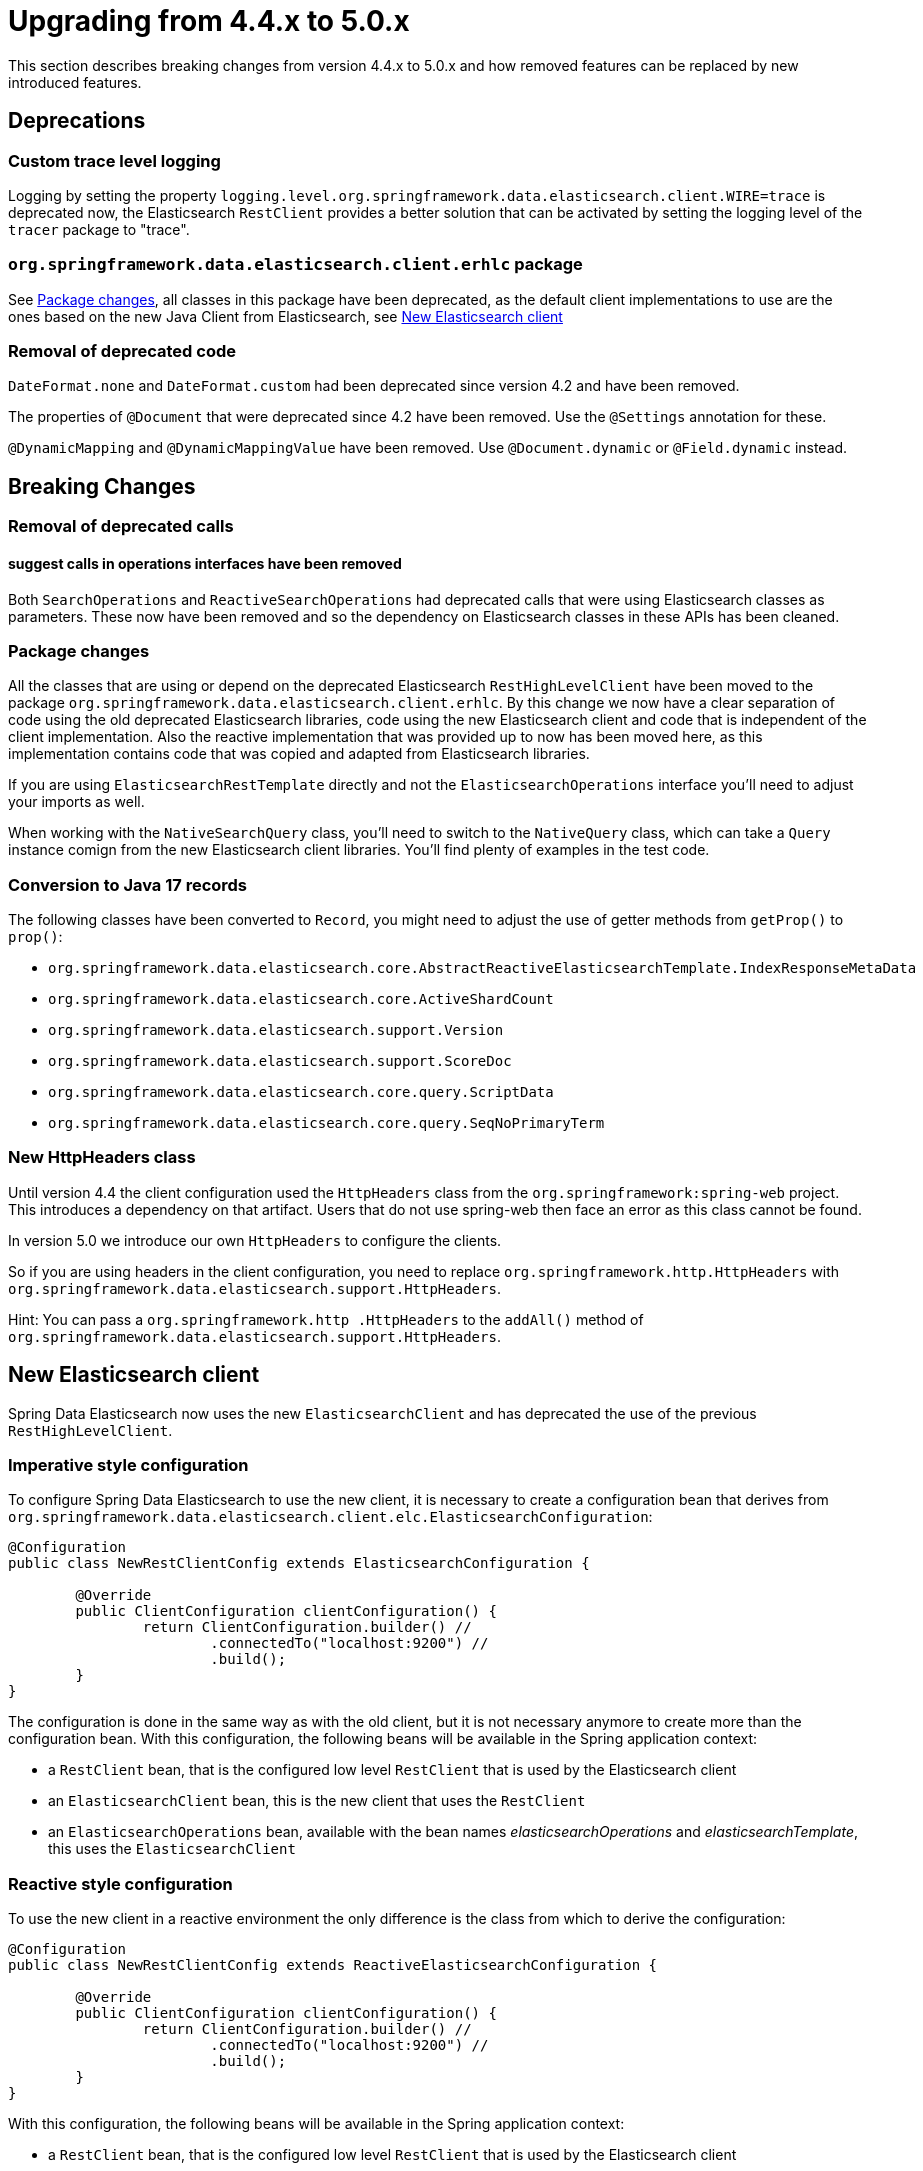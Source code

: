 [[elasticsearch-migration-guide-4.4-5.0]]
= Upgrading from 4.4.x to 5.0.x

This section describes breaking changes from version 4.4.x to 5.0.x and how removed features can be replaced by new introduced features.

[[elasticsearch-migration-guide-4.4-4.5.deprecations]]
== Deprecations

=== Custom trace level logging

Logging by setting the property `logging.level.org.springframework.data.elasticsearch.client.WIRE=trace` is 
deprecated now, the Elasticsearch `RestClient` provides a better solution that can be activated by setting the 
logging level of the `tracer` package to "trace".

[[elasticsearch-migration-guide-4.4-4.5.deprecations.package]]
=== `org.springframework.data.elasticsearch.client.erhlc` package

See <<elasticsearch-migration-guide-4.4-5.0.breaking-changes-packages>>, all classes in this package have been deprecated, as the default client implementations to use are the ones based on the new Java Client from Elasticsearch, see <<elasticsearch-migration-guide-4.4-5.0.new-clients>>

[[elasticsearch-migration-guide-4.4-4.5.deprecations.code]]
=== Removal of deprecated code

`DateFormat.none` and `DateFormat.custom` had been deprecated since version 4.2 and have been removed.

The properties of `@Document` that were deprecated since 4.2 have been removed.
Use the `@Settings` annotation for these.

`@DynamicMapping` and `@DynamicMappingValue` have been removed.
Use `@Document.dynamic` or `@Field.dynamic` instead.

[[elasticsearch-migration-guide-4.4-5.0.breaking-changes]]
== Breaking Changes

[[elasticsearch-migration-guide-4.4-5.0.breaking-changes.deprecated-calls]]
=== Removal of deprecated calls

[[elasticsearch-migration-guide-4.4-5.0.breaking-changes.deprecated-calls.1]]
==== suggest calls in operations interfaces have been removed

Both `SearchOperations` and `ReactiveSearchOperations` had deprecated calls that were using Elasticsearch classes as parameters.
These now have been removed and so the dependency on Elasticsearch classes in these APIs has been cleaned.

[[elasticsearch-migration-guide-4.4-5.0.breaking-changes-packages]]
=== Package changes

All the classes that are using or depend on the deprecated Elasticsearch `RestHighLevelClient` have been moved to the package `org.springframework.data.elasticsearch.client.erhlc`.
By this change we now have a clear separation of code using the old deprecated Elasticsearch libraries, code using the new Elasticsearch client and code that is independent of the client implementation.
Also the reactive implementation that was provided up to now has been moved here, as this implementation contains code that was copied and adapted from Elasticsearch libraries.

If you are using `ElasticsearchRestTemplate` directly and not the `ElasticsearchOperations` interface you'll need to adjust your imports as well.

When working with the `NativeSearchQuery` class, you'll need to switch to the `NativeQuery` class, which can take a
`Query` instance comign from the new Elasticsearch client libraries.
You'll find plenty of examples in the test code.

[[elasticsearch-migration-guide-4.4-5.0.breaking-changes-records]]
=== Conversion to Java 17 records

The following classes have been converted to `Record`, you might need to adjust the use of getter methods from
`getProp()` to `prop()`:

* `org.springframework.data.elasticsearch.core.AbstractReactiveElasticsearchTemplate.IndexResponseMetaData`
* `org.springframework.data.elasticsearch.core.ActiveShardCount`
* `org.springframework.data.elasticsearch.support.Version`
* `org.springframework.data.elasticsearch.support.ScoreDoc`
* `org.springframework.data.elasticsearch.core.query.ScriptData`
* `org.springframework.data.elasticsearch.core.query.SeqNoPrimaryTerm`

[[elasticsearch-migration-guide-4.4-5.0.breaking-changes-http-headers]]
=== New HttpHeaders class

Until version 4.4 the client configuration used the `HttpHeaders` class from the `org.springframework:spring-web`
project.
This introduces a dependency on that artifact.
Users that do not use spring-web then face an error as this class cannot be found.

In version 5.0 we introduce our own `HttpHeaders` to configure the clients.

So if you are using headers in the client configuration, you need to replace `org.springframework.http.HttpHeaders`
with `org.springframework.data.elasticsearch.support.HttpHeaders`.

Hint: You can pass a `org.springframework.http
.HttpHeaders` to the `addAll()` method of `org.springframework.data.elasticsearch.support.HttpHeaders`.

[[elasticsearch-migration-guide-4.4-5.0.new-clients]]
== New Elasticsearch client

Spring Data Elasticsearch now uses the new `ElasticsearchClient` and has deprecated the use of the previous `RestHighLevelClient`.

[[elasticsearch-migration-guide-4.4-5.0.new-clients.imperative]]
=== Imperative style configuration

To configure Spring Data Elasticsearch to use the new client, it is necessary to create a configuration bean that derives from `org.springframework.data.elasticsearch.client.elc.ElasticsearchConfiguration`:

====
[source,java]
----
@Configuration
public class NewRestClientConfig extends ElasticsearchConfiguration {

	@Override
	public ClientConfiguration clientConfiguration() {
		return ClientConfiguration.builder() //
			.connectedTo("localhost:9200") //
			.build();
	}
}
----
====

The configuration is done in the same way as with the old client, but it is not necessary anymore to create more than the configuration bean.
With this configuration, the following beans will be available in the Spring application context:

* a `RestClient` bean, that is the configured low level `RestClient` that is used by the Elasticsearch client
* an `ElasticsearchClient` bean, this is the new client that uses the `RestClient`
* an `ElasticsearchOperations` bean, available with the bean names _elasticsearchOperations_ and _elasticsearchTemplate_, this uses the `ElasticsearchClient`

[[elasticsearch-migration-guide-4.4-5.0.new-clients.reactive]]
=== Reactive style configuration

To use the new client in a reactive environment the only difference is the class from which to derive the configuration:

====
[source,java]
----
@Configuration
public class NewRestClientConfig extends ReactiveElasticsearchConfiguration {

	@Override
	public ClientConfiguration clientConfiguration() {
		return ClientConfiguration.builder() //
			.connectedTo("localhost:9200") //
			.build();
	}
}
----
====

With this configuration, the following beans will be available in the Spring application context:

* a `RestClient` bean, that is the configured low level `RestClient` that is used by the Elasticsearch client
* an `ReactiveElasticsearchClient` bean, this is the new reactive client that uses the `RestClient`
* an `ReactiveElasticsearchOperations` bean, available with the bean names _reactiveElasticsearchOperations_ and _reactiveElasticsearchTemplate_, this uses the `ReactiveElasticsearchClient`

[[elasticsearch-migration-guide-4.4-5.0.old-client]]
=== Still want to use the old client?

The old deprecated `RestHighLevelClient` can still be used, but you will need to add the dependency explicitly to your application as Spring Data Elasticsearch does not pull it in automatically anymore:

====
[source,xml]
----
<!-- include the RHLC, specify version explicitly	-->
<dependency>
	<groupId>org.elasticsearch.client</groupId>
	<artifactId>elasticsearch-rest-high-level-client</artifactId>
	<version>7.17.5</version>
	<exclusions>
		<exclusion>
			<groupId>commons-logging</groupId>
			<artifactId>commons-logging</artifactId>
		</exclusion>
	</exclusions>
</dependency>
----
====

Make sure to specify the version 7.17.6 explicitly, otherwise maven will resolve to 8.5.1, and this does not exist.
